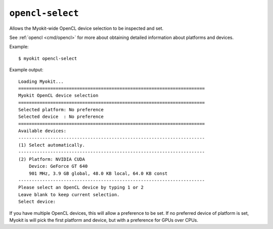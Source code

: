 .. _cmd/openclselect:

*****************
``opencl-select``
*****************

Allows the Myokit-wide OpenCL device selection to be inspected and set.

See :ref:`opencl <cmd/opencl>` for more about obtaining detailed
information about platforms and devices.

Example::

    $ myokit opencl-select

Example output::

    Loading Myokit...
    ======================================================================
    Myokit OpenCL device selection
    ======================================================================
    Selected platform: No preference
    Selected device  : No preference
    ======================================================================
    Available devices:
    ----------------------------------------------------------------------
    (1) Select automatically.
    ----------------------------------------------------------------------
    (2) Platform: NVIDIA CUDA
        Device: GeForce GT 640
        901 MHz, 3.9 GB global, 48.0 KB local, 64.0 KB const
    ----------------------------------------------------------------------
    Please select an OpenCL device by typing 1 or 2
    Leave blank to keep current selection.
    Select device:

If you have multiple OpenCL devices, this will allow a preference to be set.
If no preferred device of platform is set, Myokit is will pick the first
platform and device, but with a preference for GPUs over CPUs.

